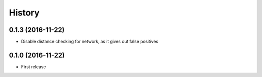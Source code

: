 History
=======
0.1.3 (2016-11-22)
------------------
* Disable distance checking for network, as it gives out false positives

0.1.0 (2016-11-22)
------------------
* First release
